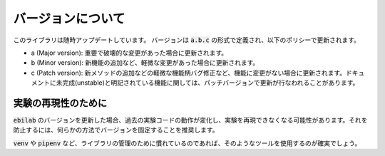 ####################
バージョンについて
####################

このライブラリは随時アップデートしています。
バージョンは :code:`a.b.c` の形式で定義され、以下のポリシーで更新されます。

* a (Major version): 重要で破壊的な変更があった場合に更新されます。
* b (Minor version): 新機能の追加など、軽微な変更があった場合に更新されます。
* c (Patch version): 新メソッドの追加などの軽微な機能柄バグ修正など、機能に変更がない場合に更新されます。ドキュメントに未完成(unstable)と明記されている機能に関しては、パッチバージョンで更新が行なわれることがあります。

****************************************
実験の再現性のために
****************************************

:code:`ebilab` のバージョンを更新した場合、過去の実験コードの動作が変化し、実験を再現できなくなる可能性があります。それを防止するには、何らかの方法でバージョンを固定することを推奨します。

:code:`venv` や :code:`pipenv` など、ライブラリの管理のために慣れているのであれば、そのようなツールを使用するのが確実でしょう。

.. 一方で、そのようなツールの使用に慣れていない場合や、たった1ファイルのスクリプトなど仮想環境を導入するのが煩雑だと感じる場合もあるでしょう。
.. その場合では、 :py:func:`assert_ebilab_version() <ebilab.assert_ebilab_version>` 関数を用いて簡易的にバージョンのチェックを行なうことができます。

.. 例えば、以下のようなコードを実験コードの最上部に記述してください。

.. .. code-block:: python

..     from ebilab import assert_ebilab_version
..     assert_ebilab_version("1") # Fix major version

.. もしインストールされている :code:`ebilab` のバージョンが指定したものと一致しなかった場合は、 :py:class:`VersionDidNotMatch <ebilab.VersionDidNotMatch>` が送出されます。

.. その場合は該当するバージョン手動でをインストールする必要があります。このように、簡易的な動作保証のチェックとして利用することができます。

.. .. note::

..     基本的にはメジャーバージョンのみの指定で十分ですが、ドキュメントに記載されていないクラスを利用している場合などはそれ以上の指定が有効となる場合があります。
..     厳密にバージョンを指定したい場合は、以下のような構文を利用することができます。

..     .. code-block:: python

..         from ebilab import assert_ebilab_version
..         assert_ebilab_version("1.0") # Fix minor version

..     .. code-block:: python

..         from ebilab import assert_ebilab_version
..         assert_ebilab_version("1.0.0") # Fix patch version



